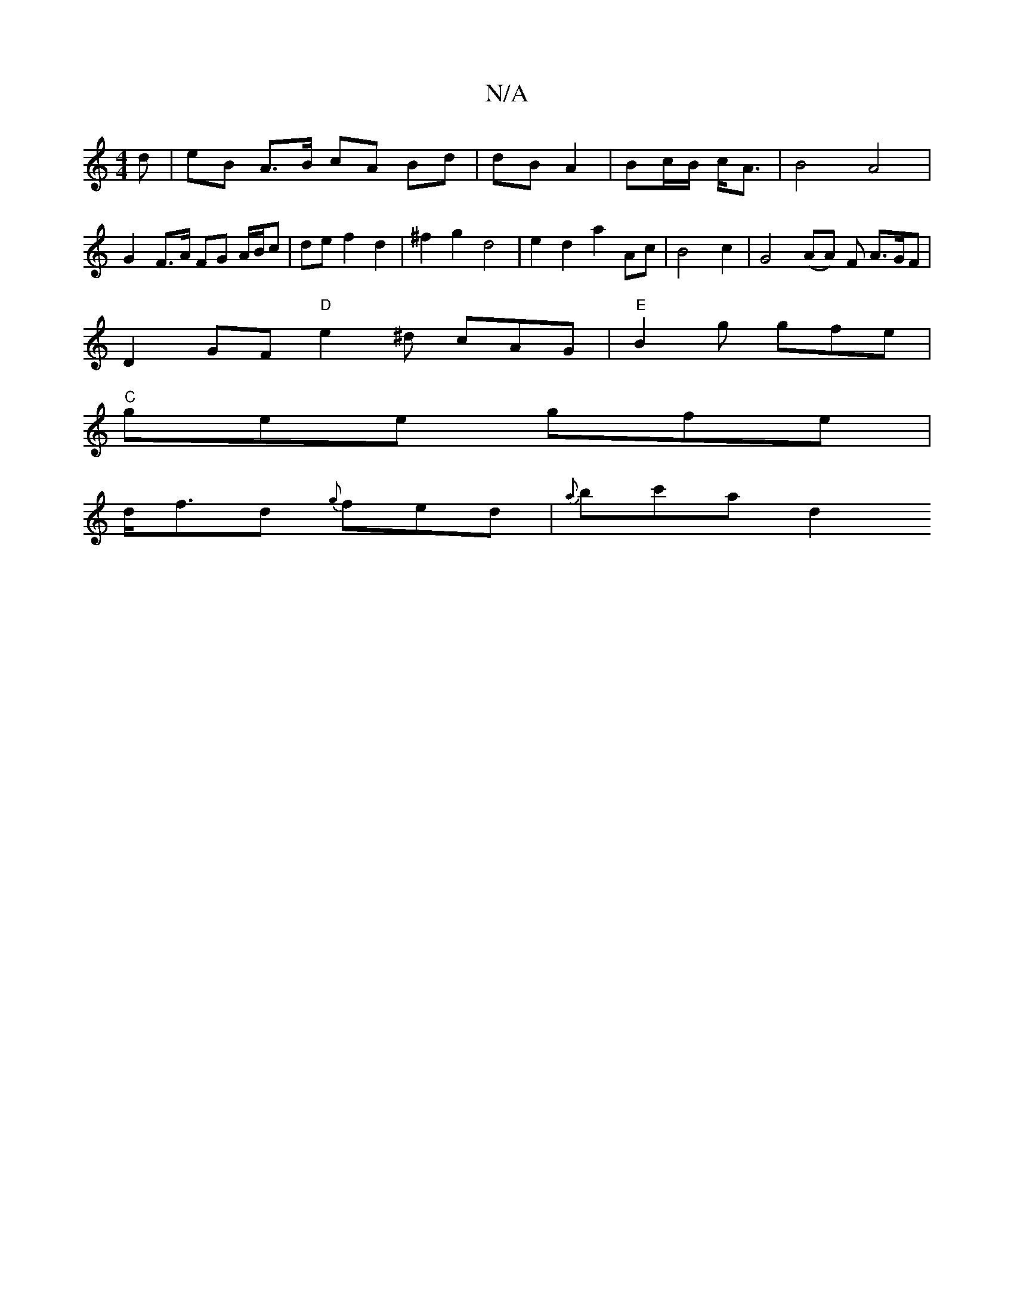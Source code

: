 X:1
T:N/A
M:4/4
R:N/A
K:Cmajor
3 d | eB A>B cA Bd | dB A2 | Bc/B/ c<A | B4 A4 | G2- F3/2A/ FG A/B/c | de f2 d2 | ^f2 g2 d4 | e2 d2 a2 Ac | B4 c2 | G4 (AA) F A>GF|
D2 GF "D"e2^d cAG|"E"B2g gfe |
"C"gee gfe |
d<fd {g}fed | {a}bc'a d2